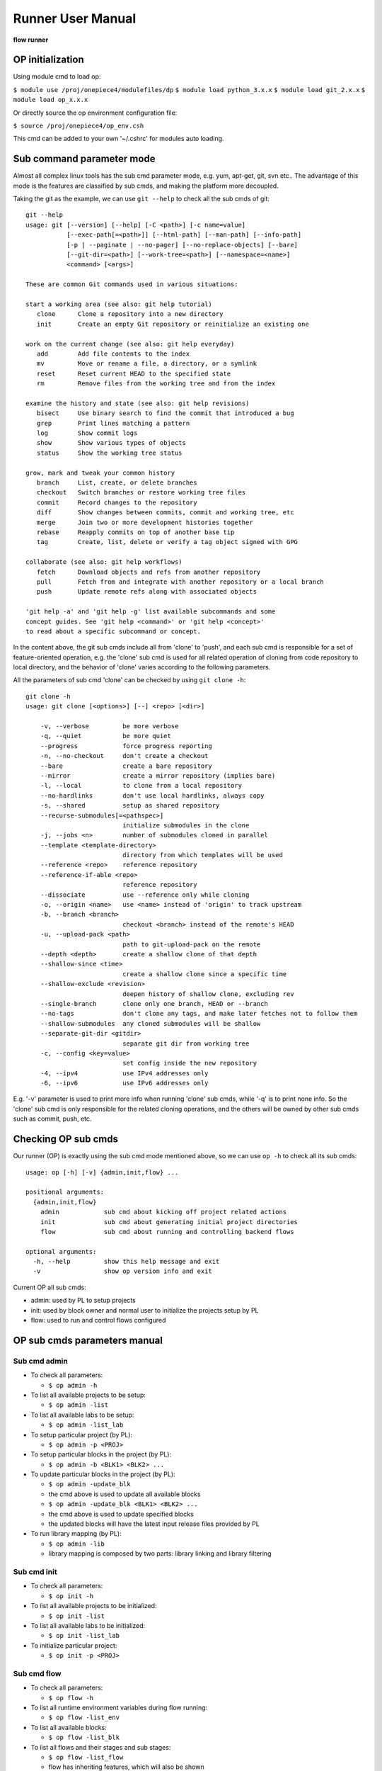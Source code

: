 .. _runner:

Runner User Manual
========================================

**flow runner** 

.. figure:: images/flow_runner.PNG

OP initialization
----------------------------------------
Using module cmd to load op:

``$ module use /proj/onepiece4/modulefiles/dp``
``$ module load python_3.x.x``
``$ module load git_2.x.x``
``$ module load op_x.x.x``

Or directly source the op environment configuration file:

``$ source /proj/onepiece4/op_env.csh``

This cmd can be added to your own '~/.cshrc' for modules auto loading.

Sub command parameter mode
----------------------------------------
Almost all complex linux tools has the sub cmd parameter mode, e.g. yum, apt-get, git, svn etc.. The advantage of this mode is the features are classified by sub cmds, and making the platform more decoupled.

Taking the git as the example, we can use ``git --help`` to check all the sub cmds of git:
::

   git --help
   usage: git [--version] [--help] [-C <path>] [-c name=value]
              [--exec-path[=<path>]] [--html-path] [--man-path] [--info-path]
              [-p | --paginate | --no-pager] [--no-replace-objects] [--bare]
              [--git-dir=<path>] [--work-tree=<path>] [--namespace=<name>]
              <command> [<args>]
   
   These are common Git commands used in various situations:
   
   start a working area (see also: git help tutorial)
      clone      Clone a repository into a new directory
      init       Create an empty Git repository or reinitialize an existing one
   
   work on the current change (see also: git help everyday)
      add        Add file contents to the index
      mv         Move or rename a file, a directory, or a symlink
      reset      Reset current HEAD to the specified state
      rm         Remove files from the working tree and from the index
   
   examine the history and state (see also: git help revisions)
      bisect     Use binary search to find the commit that introduced a bug
      grep       Print lines matching a pattern
      log        Show commit logs
      show       Show various types of objects
      status     Show the working tree status
   
   grow, mark and tweak your common history
      branch     List, create, or delete branches
      checkout   Switch branches or restore working tree files
      commit     Record changes to the repository
      diff       Show changes between commits, commit and working tree, etc
      merge      Join two or more development histories together
      rebase     Reapply commits on top of another base tip
      tag        Create, list, delete or verify a tag object signed with GPG
   
   collaborate (see also: git help workflows)
      fetch      Download objects and refs from another repository
      pull       Fetch from and integrate with another repository or a local branch
      push       Update remote refs along with associated objects
   
   'git help -a' and 'git help -g' list available subcommands and some
   concept guides. See 'git help <command>' or 'git help <concept>'
   to read about a specific subcommand or concept.

In the content above, the git sub cmds include all from 'clone' to 'push', and each sub cmd is responsible for a set of feature-oriented operation, e.g. the 'clone' sub cmd is used for all related operation of cloning from code repository to local directory, and the behavior of 'clone' varies according to the following parameters.

All the parameters of sub cmd 'clone' can be checked by using ``git clone -h``:
::

   git clone -h
   usage: git clone [<options>] [--] <repo> [<dir>]
   
       -v, --verbose         be more verbose
       -q, --quiet           be more quiet
       --progress            force progress reporting
       -n, --no-checkout     don't create a checkout
       --bare                create a bare repository
       --mirror              create a mirror repository (implies bare)
       -l, --local           to clone from a local repository
       --no-hardlinks        don't use local hardlinks, always copy
       -s, --shared          setup as shared repository
       --recurse-submodules[=<pathspec>]
                             initialize submodules in the clone
       -j, --jobs <n>        number of submodules cloned in parallel
       --template <template-directory>
                             directory from which templates will be used
       --reference <repo>    reference repository
       --reference-if-able <repo>
                             reference repository
       --dissociate          use --reference only while cloning
       -o, --origin <name>   use <name> instead of 'origin' to track upstream
       -b, --branch <branch>
                             checkout <branch> instead of the remote's HEAD
       -u, --upload-pack <path>
                             path to git-upload-pack on the remote
       --depth <depth>       create a shallow clone of that depth
       --shallow-since <time>
                             create a shallow clone since a specific time
       --shallow-exclude <revision>
                             deepen history of shallow clone, excluding rev
       --single-branch       clone only one branch, HEAD or --branch
       --no-tags             don't clone any tags, and make later fetches not to follow them
       --shallow-submodules  any cloned submodules will be shallow
       --separate-git-dir <gitdir>
                             separate git dir from working tree
       -c, --config <key=value>
                             set config inside the new repository
       -4, --ipv4            use IPv4 addresses only
       -6, --ipv6            use IPv6 addresses only
    
E.g. '-v' parameter is used to print more info when running 'clone' sub cmds, while '-q' is to print none info. So the 'clone' sub cmd is only responsible for the related cloning operations, and the others will be owned by other sub cmds such as commit, push, etc.

Checking OP sub cmds
----------------------------------------
Our runner (OP) is exactly using the sub cmd mode mentioned above, so we can use ``op -h`` to check all its sub cmds:

::

   usage: op [-h] [-v] {admin,init,flow} ...
   
   positional arguments:
     {admin,init,flow}
       admin            sub cmd about kicking off project related actions
       init             sub cmd about generating initial project directories
       flow             sub cmd about running and controlling backend flows
   
   optional arguments:
     -h, --help         show this help message and exit
     -v                 show op version info and exit

Current OP all sub cmds:

- admin: used by PL to setup projects
- init: used by block owner and normal user to initialize the projects setup by PL
- flow: used to run and control flows configured

OP sub cmds parameters manual
----------------------------------------

Sub cmd admin
>>>>>>>>>>>>>>>>>>>>>>>>>>>>>>>>>>>>>>>>
- To check all parameters:

  + ``$ op admin -h``

- To list all available projects to be setup:

  + ``$ op admin -list``

- To list all available labs to be setup:

  + ``$ op admin -list_lab``

- To setup particular project (by PL):

  + ``$ op admin -p <PROJ>``

- To setup particular blocks in the project (by PL):

  + ``$ op admin -b <BLK1> <BLK2> ...``

- To update particular blocks in the project (by PL):

  + ``$ op admin -update_blk``
  + the cmd above is used to update all available blocks
  + ``$ op admin -update_blk <BLK1> <BLK2> ...``
  + the cmd above is used to update specified blocks
  + the updated blocks will have the latest input release files provided by PL

- To run library mapping (by PL):

  + ``$ op admin -lib``
  + library mapping is composed by two parts: library linking and library filtering

Sub cmd init
>>>>>>>>>>>>>>>>>>>>>>>>>>>>>>>>>>>>>>>>
- To check all parameters:

  + ``$ op init -h``

- To list all available projects to be initialized:

  + ``$ op init -list``

- To list all available labs to be initialized:

  + ``$ op init -list_lab``

- To initialize particular project:

  + ``$ op init -p <PROJ>``

Sub cmd flow
>>>>>>>>>>>>>>>>>>>>>>>>>>>>>>>>>>>>>>>>
- To check all parameters:

  + ``$ op flow -h``

- To list all runtime environment variables during flow running:

  + ``$ op flow -list_env``

- To list all available blocks:

  + ``$ op flow -list_blk``

- To list all flows and their stages and sub stages:

  + ``$ op flow -list_flow``
  + flow has inheriting features, which will also be shown
  + the format is <flow>::<stage>:<sub_stage>:<multi_inst>

- To initialize particular flow:

  + ``$ op flow -init <FLOW1> <FLOW2> ...``
  + the flow configuration will be inherited from its parent flow
  + the flow relationship is configured in flow.cfg

- To generate particular flow execution files:

  + ``$ op flow -gen <FLOW1> <FLOW2> ...``
  + only generating without running
  + if no flow name is given, the DEFAULT flow files will be generated
  + run in block directory only

- To run particular flow:

  + ``$ op flow -run <FLOW1> <FLOW2> ...``
  + if no flow name is given, the DEFAULT flow will be run
  + run in block directory only

- To run flow mandatorily:

  + ``$ op flow -run <FLOW1> <FLOW2> ... -force``
  + op flow has the pass-skip feature, which is op will skip the last passed sub stage if no modification in generated files
  + this option is used to run flow no matter it was passed or not
  + ``$ op flow -run <FLOW1> <FLOW2> ... -force <flow>::<stage>:<sub_stage>:<multi_inst>``
  + if the particular sub_stage is specified in force parameter, the sub_stage and its following stages will be run mandatorily
  + run in block directory only

- To run flow from a particular sub_stage:

  + ``$ op flow -run <FLOW1> <FLOW2> ... -begin <flow>::<stage>:<sub_stage>:<multi_inst>``
  + the flow will run from the particular sub_stage no matter the status of previous stages
  + run in block directory only

- To run flow without re-generating liblist.tcl:

  + ``$ op flow -run <FLOW1> <FLOW2> ... -no_lib``
  + the flow will run without re-doing library filtering.
  + run in block directory only

- To run flow with a comment string:

  + ``$ op flow -run <FLOW1> <FLOW2> ... -c "<COMMENT>"``
  + the flow will run with the comment string, which will be shown in the web I/F of platform
  + this feature is useful for distinguish flows easily
  + run in block directory only

- To show all stage variables passed to Jinja2 templates:

  + ``$ op flow -show_var``
  + the shown list dictionary data structure demonstrates all the variables used by flow templates
  + often used by template composer
  + run in block directory only

- To restore particular sub_stage:

  + ``$ op flow -restore <flow>::<stage>:<sub_stage>:<multi_inst>``
  + this option is used to restore the particular sub_stage for EDA tool

Platform directory hierarchy
----------------------------------------
This section introduces the related directory hierarchy of platform.

.. figure:: images/project_hier.PNG

PROJ_ROOT/share/config/
>>>>>>>>>>>>>>>>>>>>>>>>>>>>>>>>>>>>>>>>
The main directory of project level config
::

   config
   ├── filter.cfg
   ├── flow
   │   ├── eco.cfg
   │   ├── ext.cfg
   │   ├── fm.cfg
   │   ├── plugins/
   │   ├── pr.cfg
   │   ├── pv.cfg
   │   ├── signoff.cfg
   │   ├── spg.cfg
   │   ├── sta.cfg
   │   └── syn.cfg
   ├── flow.cfg
   ├── lib
   │   ├── io.cfg
   │   ├── ip.cfg
   │   ├── liblist.cfg
   │   ├── mem.cfg
   │   ├── std.cfg
   │   └── tech.cfg
   ├── lib.cfg
   └── proj.cfg

PROJ_ROOT/BLK_ROOT
>>>>>>>>>>>>>>>>>>>>>>>>>>>>>>>>>>>>>>>>
The main directory of BLK_ROOT
::

   BLK_ROOT

If no specified file configured, the generated execution files will follow the default value in share/config to be rendered.

Platform development announcement
----------------------------------------
OP is under active development, and maybe have feature modification.
Welcome to try our OP platform, and any questions or suggestions about platform, please contact **guanyu_yi@alchip.com**
